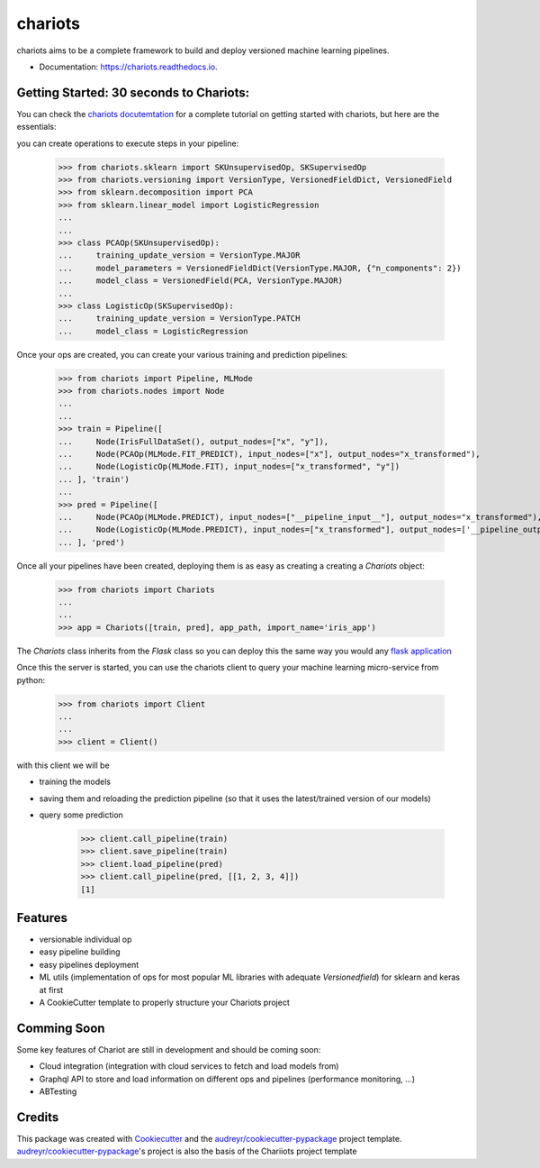 ========
chariots
========


.. image:: https://img.shields.io/pypi/v/chariots.svg
        :target: https://pypi.python.org/pypi/chariots

.. image:: https://img.shields.io/travis/aredier/chariots.svg
        :target: https://travis-ci.org/aredier/chariots

.. image:: https://readthedocs.org/projects/chariots/badge/?version=latest
        :target: https://chariots.readthedocs.io/en/latest/?badge=latest
        :alt: Documentation Status

.. image:: https://img.shields.io/github/license/aredier/chariots?color=green
        :target: https://github.com/aredier/chariots/blob/master/LICENSE




chariots aims to be a complete framework to build and deploy versioned machine learning pipelines.

* Documentation: https://chariots.readthedocs.io.

Getting Started: 30 seconds to Chariots:
----------------------------------------
You can check the `chariots docutemtation`_ for a complete tutorial on getting started with
chariots, but here are the essentials:

you can create operations to execute steps in your pipeline:

    >>> from chariots.sklearn import SKUnsupervisedOp, SKSupervisedOp
    >>> from chariots.versioning import VersionType, VersionedFieldDict, VersionedField
    >>> from sklearn.decomposition import PCA
    >>> from sklearn.linear_model import LogisticRegression
    ...
    ...
    >>> class PCAOp(SKUnsupervisedOp):
    ...     training_update_version = VersionType.MAJOR
    ...     model_parameters = VersionedFieldDict(VersionType.MAJOR, {"n_components": 2})
    ...     model_class = VersionedField(PCA, VersionType.MAJOR)
    ...
    >>> class LogisticOp(SKSupervisedOp):
    ...     training_update_version = VersionType.PATCH
    ...     model_class = LogisticRegression

Once your ops are created, you can create your various training and prediction pipelines:


    >>> from chariots import Pipeline, MLMode
    >>> from chariots.nodes import Node
    ...
    ...
    >>> train = Pipeline([
    ...     Node(IrisFullDataSet(), output_nodes=["x", "y"]),
    ...     Node(PCAOp(MLMode.FIT_PREDICT), input_nodes=["x"], output_nodes="x_transformed"),
    ...     Node(LogisticOp(MLMode.FIT), input_nodes=["x_transformed", "y"])
    ... ], 'train')
    ...
    >>> pred = Pipeline([
    ...     Node(PCAOp(MLMode.PREDICT), input_nodes=["__pipeline_input__"], output_nodes="x_transformed"),
    ...     Node(LogisticOp(MLMode.PREDICT), input_nodes=["x_transformed"], output_nodes=['__pipeline_output__'])
    ... ], 'pred')

Once all your pipelines have been created, deploying them is as easy as creating a creating a `Chariots` object:

    >>> from chariots import Chariots
    ...
    ...
    >>> app = Chariots([train, pred], app_path, import_name='iris_app')


The `Chariots` class inherits from the `Flask` class so you can deploy this the same way you would any
`flask application`_


Once this the server is started, you can use the chariots client to query your machine learning micro-service from
python:

    >>> from chariots import Client
    ...
    ...
    >>> client = Client()

with this client we will be

- training the models
- saving them and reloading the prediction pipeline (so that it uses the latest/trained version of our models)
- query some prediction

    >>> client.call_pipeline(train)
    >>> client.save_pipeline(train)
    >>> client.load_pipeline(pred)
    >>> client.call_pipeline(pred, [[1, 2, 3, 4]])
    [1]

Features
--------

* versionable individual op
* easy pipeline building
* easy pipelines deployment
* ML utils (implementation of ops for most popular ML libraries with adequate `Versionedfield`) for sklearn and keras at first
* A CookieCutter template to properly structure your Chariots project

Comming Soon
------------

Some key features of Chariot are still in development and should be coming soon:

* Cloud integration (integration with cloud services to fetch and load models from)
* Graphql API to store and load information on different ops and pipelines (performance monitoring, ...)
* ABTesting

Credits
-------

This package was created with Cookiecutter_ and the `audreyr/cookiecutter-pypackage`_ project template.
`audreyr/cookiecutter-pypackage`_'s project is also the basis of the Chariiots project template

.. _Cookiecutter: https://github.com/audreyr/cookiecutter
.. _`audreyr/cookiecutter-pypackage`: https://github.com/audreyr/cookiecutter-pypac
.. _chariots docutemtation: https://chariots.readthedocs.io
.. _flask application: https://github.com/pallets/flask
